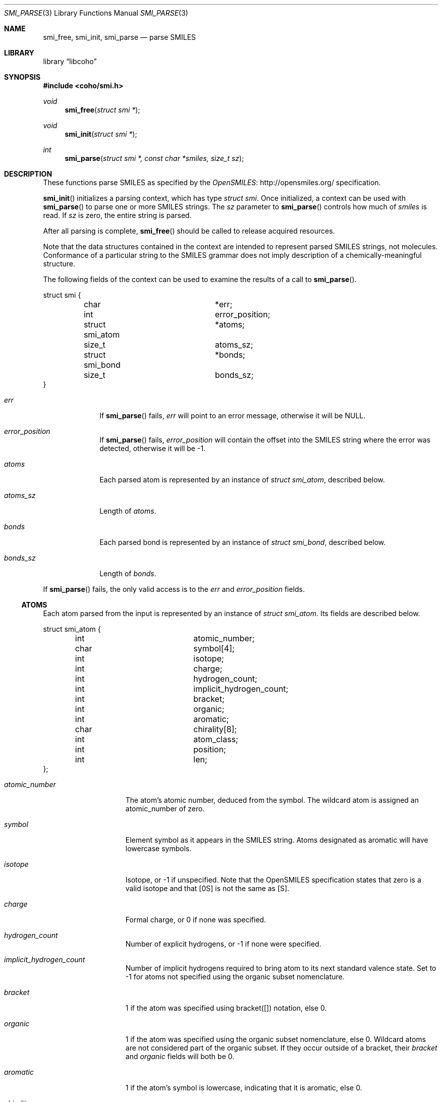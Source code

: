 .Dd July 5, 2017
.Dt SMI_PARSE 3
.Os
.Sh NAME
.Nm smi_free ,
.Nm smi_init ,
.Nm smi_parse
.Nd parse SMILES
.Sh LIBRARY
.Lb libcoho
.Sh SYNOPSIS
.In coho/smi.h
.Ft void
.Fn smi_free "struct smi *"
.Ft void
.Fn smi_init "struct smi *"
.Ft int
.Fn smi_parse "struct smi *, const char *smiles, size_t sz"
.Sh DESCRIPTION
These functions parse SMILES as specified by the
.Lk http://opensmiles.org/ "OpenSMILES"
specification.
.Pp
.Fn smi_init
initializes a parsing context, which has type
.Vt struct smi .
Once initialized,
a context can be used with
.Fn smi_parse
to parse one or more SMILES strings.
The
.Fa sz
parameter to
.Fn smi_parse
controls how much of
.Fa smiles
is read.
If
.Fa sz
is zero, the entire string is parsed.
.Pp
After all parsing is complete,
.Fn smi_free
should be called to release acquired resources.
.Pp
Note that the data structures contained in the context
are intended to represent parsed SMILES strings, not molecules.
Conformance of a particular string to the SMILES grammar does
not imply description of a chemically-meaningful structure.
.Pp
The following fields of the context can be used to examine
the results of a call to
.Fn smi_parse .
.Bd -literal
struct smi {
	char			*err;
	int			 error_position;
	struct smi_atom		*atoms;
	size_t			 atoms_sz;
	struct smi_bond		*bonds;
	size_t			 bonds_sz;
}
.Ed
.Bl -tag -width atoms_sz
.It Fa err
If
.Fn smi_parse
fails,
.Fa err
will point to an error message, otherwise it will be
.Dv NULL .
.It Fa error_position
If
.Fn smi_parse
fails,
.Fa error_position
will contain the offset into the SMILES string where the
error was detected, otherwise it will be -1.
.It Fa atoms
Each parsed atom is represented by an instance of
.Vt "struct smi_atom" ,
described below.
.It Fa atoms_sz
Length of
.Fa atoms .
.It Fa bonds
Each parsed bond is represented by an instance of
.Vt "struct smi_bond" ,
described below.
.It Fa bonds_sz
Length of
.Fa bonds .
.El
.Pp
If
.Fn smi_parse
fails, the only valid access is to the
.Fa err
and
.Fa error_position
fields.
.Ss ATOMS
Each atom parsed from the input is represented
by an instance of
.Vt struct smi_atom .
Its fields are described below.
.Bd -literal
struct smi_atom {
	int			 atomic_number;
	char			 symbol[4];
	int			 isotope;
	int			 charge;
	int			 hydrogen_count;
	int			 implicit_hydrogen_count;
	int			 bracket;
	int			 organic;
	int			 aromatic;
	char			 chirality[8];
	int			 atom_class;
	int			 position;
	int			 len;
};
.Ed
.Bl -tag -width atomic_number
.It Fa atomic_number
The atom's atomic number, deduced from the symbol.
The wildcard atom is assigned an atomic_number of zero.
.It Fa symbol
Element symbol as it appears in the SMILES string.
Atoms designated as aromatic will have lowercase symbols.
.It Fa isotope
Isotope, or -1 if unspecified.
Note that the OpenSMILES specification states that zero is a
valid isotope and that [0S] is not the same as [S].
.It Fa charge
Formal charge, or 0 if none was specified.
.It Fa hydrogen_count
Number of explicit hydrogens, or -1 if none were specified.
.It Fa implicit_hydrogen_count
Number of implicit hydrogens required to bring atom to its
next standard valence state.
Set to -1 for atoms not specified using the organic
subset nomenclature.
.It Fa bracket
1 if the atom was specified using bracket([]) notation, else 0.
.It Fa organic
1 if the atom was specified using the
organic subset nomenclature, else 0.
Wildcard atoms are not considered part of the organic subset.
If they occur outside of a bracket, their
.Fa bracket
and
.Fa organic
fields will both be 0.
.It Fa aromatic
1 if the atom's symbol is lowercase, indicating that it is aromatic,
else 0.
.It Fa chirality
The chirality label, if provided, else the empty string.
Currently, parsing is limited to @ and @@.
Use of other chirality designators will result in a parsing error.
.It Fa atom_class
Positive integer atom class if specified, else -1.
.It Fa position
Offset of the atom's token in the SMILES string.
.It Fa len
Length of the atom's token.
.El
.Ss BONDS
Each bond parsed from the input produces an instance of
.Vt struct smi_bond .
Its fields are described below.
.Bd -literal
struct smi_bond {
	int			 a0;
	int			 a1;
	int			 order;
	int			 stereo;
	int			 implicit;
	int			 ring;
	int			 position;
	int			 len;
};
.Ed
.Bl -tag -width implicit
.It Fa a0
The atom number (offset into
.Fa atoms )
of the first member of the bond pair.
.It Fa a1
The atom number (offset in
.Fa atoms )
of the second member of the bond pair.
.It Fa order
Bond order, with values from the following enumeration:
.Bl -compact -tag
.It SMI_BOND_SINGLE
.It SMI_BOND_DOUBLE
.It SMI_BOND_TRIPLE
.It SMI_BOND_QUAD
.It SMI_BOND_AROMATIC
.El
.It Fa stereo
Used to indicate the cis/trans configuration of atoms around double bonds.
Takes values from the following enumeration:
.Bl -compact -tag -width SMI_BOND_STEREO_UNSPECIFIED
.It SMI_BOND_STEREO_UNSPECIFIED
Bond has no stereochemistry
.It SMI_BOND_STEREO_UP
Atom
.Fa a1
lies "up" from
.Fa a0
.It SMI_BOND_STEREO_DOWN
Atom
.Fa a1
lies "down" from
.Fa a0
.El
.It Fa implicit
1 if bond was produced implicitly by the presence of two adjacent atoms
without an intervening bond symbol, else 0.
Implicit bonds do not have a token position or length.
An aromatic bond is implied by two adjacent aromatic atoms,
otherwise implicit bonds are single.
.It Fa ring
1 if the bond was produced using the ring bond nomenclature, else 0.
This does not imply anything about the number of rings in the molecule
described by the SMILES string.
.It Fa position
Offset of the bond's token in the SMILES string, or -1 if the bond is
implicit.
.It Fa len
Length of the bond's token, or zero if implicit.
.El
.Sh RETURN VALUES
.Fn smi_init
and
.Fn smi_free
do not return values.
.Fn smi_parse
returns 0 on success, -1 on failure.
.Sh EXAMPLES
The following example shows how to parse a SMILES string.
.Bd -literal -offset indent

#include <stdio.h>
#include <coho/smi.h>

int
main(void)
{
	size_t i;
	struct smi smi;

	smi_init(&smi);

	if (smi_parse(&smi, "CNCC", 0)) {
		fprintf(stderr, "failed: %s\n", smi.err);
		smi_free(&smi);
		return 1;
	}

	printf("# atoms: %zi\n", smi.atoms_sz);
	printf("# bonds: %zi\n", smi.bonds_sz);
	printf("\n");

	for (i = 0; i < smi.atoms_sz; i++) {
		printf("%zi: %s\n", i, smi.atoms[i].symbol);
	}
	printf("\n");

	for (i = 0; i < smi.bonds_sz; i++) {
		printf("%zi-%zi %i\n",
		       smi.bonds[i].a0,
		       smi.bonds[i].a1,
		       smi.bonds[i].order);
	}

	smi_free(&smi);

	return 0;
}
.Ed
